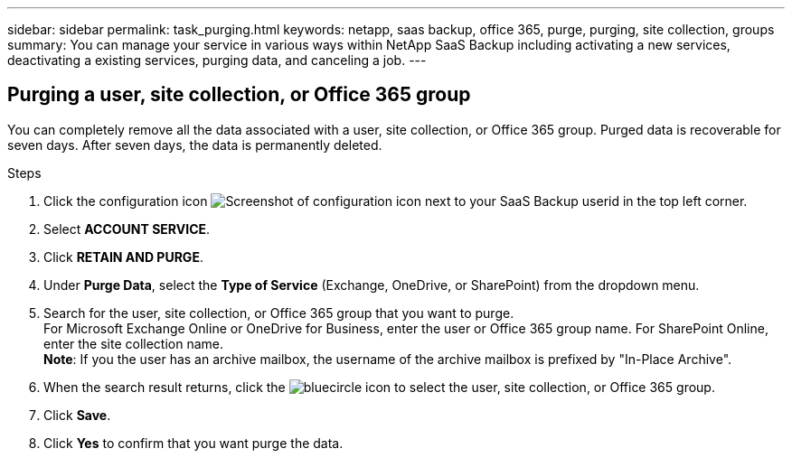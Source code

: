 ---
sidebar: sidebar
permalink: task_purging.html
keywords: netapp, saas backup, office 365, purge, purging, site collection, groups
summary: You can manage your service in various ways within NetApp SaaS Backup including activating a new services, deactivating a existing services, purging data, and canceling a job.
---

:toc: macro
:toclevels: 1
:hardbreaks:
:nofooter:
:icons: font
:linkattrs:
:imagesdir: ./media/

== Purging a user, site collection, or Office 365 group
You can completely remove all the data associated with a user, site collection, or Office 365 group. Purged data is recoverable for seven days.  After seven days, the data is permanently deleted.

.Steps

. Click the configuration icon image:configure_icon.gif[Screenshot of configuration icon] next to your SaaS Backup userid in the top left corner.
. Select *ACCOUNT SERVICE*.
. Click *RETAIN AND PURGE*.
. Under *Purge Data*, select the *Type of Service* (Exchange, OneDrive, or SharePoint) from the dropdown menu.
. Search for the user, site collection, or Office 365 group that you want to purge.
  For Microsoft Exchange Online or OneDrive for Business, enter the user or Office 365 group name.  For SharePoint Online, enter the site collection name.
  *Note*:  If you the user has an archive mailbox, the username of the archive mailbox is prefixed by "In-Place Archive".
. When the search result returns, click the image:bluecircle_icon.gif[] to select the user, site collection, or Office 365 group.
. Click *Save*.
. Click *Yes* to confirm that you want purge the data.
